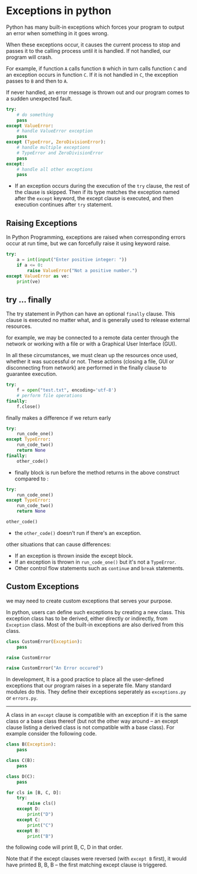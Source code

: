 * Exceptions in python
  :PROPERTIES:
  :CUSTOM_ID: exceptions-in-python
  :END:

Python has many built-in exceptions which forces your program to output
an error when something in it goes wrong.

When these exceptions occur, it causes the current process to stop and
passes it to the calling process until it is handled. If not handled,
our program will crash.

For example, if function =A= calls function =B= which in turn calls
function =C= and an exception occurs in function =C=. If it is not
handled in =C=, the exception passes to =B= and then to =A=.

If never handled, an error message is thrown out and our program comes
to a sudden unexpected fault.

#+BEGIN_SRC python
    try:
        # do something
        pass
    except ValueError:
        # handle ValueError exception
        pass
    except (TypeError, ZeroDivisionError):
        # handle multiple exceptions
        # TypeError and ZeroDivisionError
        pass
    except:
        # handle all other exceptions
        pass
        
#+END_SRC

- If an exception occurs during the execution of the =try= clause, the
  rest of the clause is skipped. Then if its type matches the exception
  named after the =except= keyword, the except clause is executed, and
  then execution continues after =try= statement.

** Raising Exceptions
   :PROPERTIES:
   :CUSTOM_ID: raising-exceptions
   :END:

In Python Programming, exceptions are raised when corresponding errors
occur at run time, but we can forcefully raise it using keyword raise.

#+BEGIN_SRC python
    try:
        a = int(input("Enter positive integer: "))
        if a <= 0:
            raise ValueError("Not a positive number.")
    except ValueError as ve:
        print(ve)
#+END_SRC

** try ... finally
   :PROPERTIES:
   :CUSTOM_ID: try-finally
   :END:

The try statement in Python can have an optional =finally= clause. This
clause is executed no matter what, and is generally used to release
external resources.

for example, we may be connected to a remote data center through the
network or working with a file or with a Graphical User Interface (GUI).

In all these circumstances, we must clean up the resources once used,
whether it was successful or not. These actions (closing a file, GUI or
disconnecting from network) are performed in the finally clause to
guarantee execution.

#+BEGIN_SRC python
    try:
        f = open("test.txt", encoding='utf-8')
        # perform file operations
    finally:
        f.close()
#+END_SRC

finally makes a difference if we return early

#+BEGIN_SRC python
    try:
        run_code_one()
    except TypeError:
        run_code_two()
        return None
    finally:
        other_code()
#+END_SRC

- finally block is run before the method returns in the above construct
  compared to :

#+BEGIN_SRC python
    try:
        run_code_one()
    except TypeError:
        run_code_two()
        return None

    other_code()
#+END_SRC

- the =other_code()= doesn't run if there's an exception.

other situations that can cause differences:

- If an exception is thrown inside the except block.
- If an exception is thrown in =run_code_one()= but it's not a
  =TypeError=.
- Other control flow statements such as =continue= and =break=
  statements.

** Custom Exceptions
   :PROPERTIES:
   :CUSTOM_ID: custom-exceptions
   :END:

we may need to create custom exceptions that serves your purpose.

In python, users can define such exceptions by creating a new class.
This exception class has to be derived, either directly or indirectly,
from =Exception= class. Most of the built-in exceptions are also derived
from this class.

#+BEGIN_SRC python
    class CustomError(Exception):
        pass

    raise CustomError

    raise CustomError("An Error occured")
#+END_SRC

In development, It is a good practice to place all the user-defined
exceptions that our program raises in a seperate file. Many standard
modules do this. They define their exceptions seperately as
=exceptions.py= or =errors.py=.

--------------

A class in an =except= clause is compatible with an exception if it is
the same class or a base class thereof (but not the other way around --
an except clause listing a derived class is not compatible with a base
class). For example consider the following code.

#+BEGIN_SRC python
    class B(Exception):
        pass

    class C(B):
        pass

    class D(C):
        pass

    for cls in [B, C, D]:
        try:
            raise cls()
        except D:
            print("D")
        except C:
            print("C")
        except B:
            print("B")
#+END_SRC

the following code will print B, C, D in that order.

Note that if the except clauses were reversed (with =except B= first),
it would have printed B, B, B -- the first matching except clause is
triggered.

